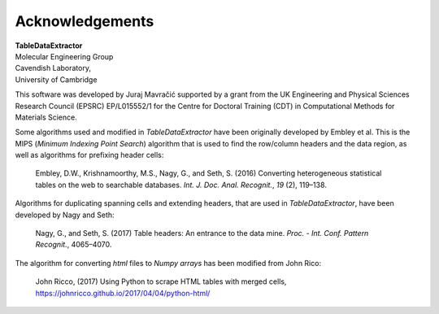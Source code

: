 Acknowledgements
======================

| **TableDataExtractor**
| Molecular Engineering Group
| Cavendish Laboratory,
| University of Cambridge

This software was developed by Juraj Mavračić supported by a grant from the UK Engineering and Physical Sciences Research Council (EPSRC) EP/L015552/1 for the Centre for Doctoral Training (CDT) in Computational Methods for Materials Science.

Some algorithms used and modified in *TableDataExtractor* have been originally developed by Embley et al.
This is the MIPS (*Minimum Indexing Point Search*) algorithm that is used to find the row/column headers
and the data region, as well as algorithms for prefixing header cells:

    Embley, D.W., Krishnamoorthy, M.S., Nagy, G., and Seth, S. (2016) Converting heterogeneous statistical tables on the web to searchable databases. *Int. J. Doc. Anal. Recognit.*, *19* (2), 119–138.

Algorithms for duplicating spanning cells and extending headers, that are used in *TableDataExtractor*,
have been developed by Nagy and Seth:

    Nagy, G., and Seth, S. (2017) Table headers: An entrance to the data mine. *Proc. - Int. Conf. Pattern Recognit.*, 4065–4070.

The algorithm for converting `html` files to `Numpy arrays` has been modified from John Rico:

    John Ricco, (2017) Using Python to scrape HTML tables with merged cells, https://johnricco.github.io/2017/04/04/python-html/




